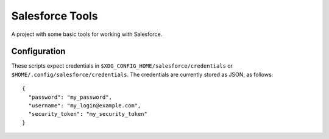 Salesforce Tools
================

A project with some basic tools for working with Salesforce.

Configuration
-------------

These scripts expect credentials in ``$XDG_CONFIG_HOME/salesforce/credentials`` or ``$HOME/.config/salesforce/credentials``.
The credentials are currently stored as JSON, as follows::

  {
    "password": "my_password",
    "username": "my_login@example.com",
    "security_token": "my_security_token"
  }
